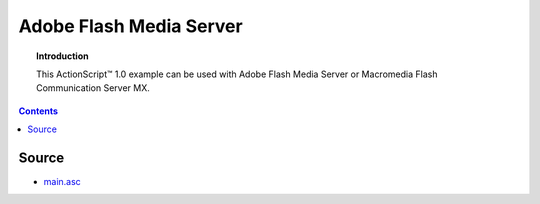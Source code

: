 ****************************
  Adobe Flash Media Server
****************************

.. topic:: Introduction

   This |ActionScript (TM)| 1.0 example can be used with
   Adobe Flash Media Server or Macromedia Flash
   Communication Server MX.

.. contents::


Source
======

- `main.asc <../../examples/general/authentication/flash/ssa1/main.asc>`_


.. |ActionScript (TM)| unicode:: ActionScript U+2122